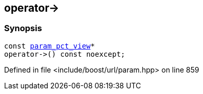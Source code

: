 :relfileprefix: ../../../
[#09D1CC98741F3E3352DC078F13EB48F86B534630]
== operator->



=== Synopsis

[source,cpp,subs="verbatim,macros,-callouts"]
----
const xref:reference/boost/urls/param_pct_view.adoc[param_pct_view]*
operator->() const noexcept;
----

Defined in file <include/boost/url/param.hpp> on line 859

